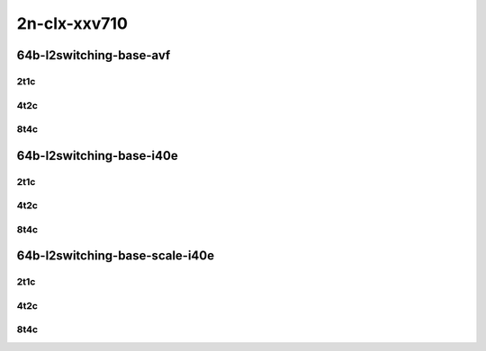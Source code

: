 2n-clx-xxv710
-------------

64b-l2switching-base-avf
````````````````````````

..
    2n1l-25ge2p1xxv710-avf-eth-l2patch-mrr
    2n1l-25ge2p1xxv710-avf-eth-l2xcbase-mrr
    2n1l-25ge2p1xxv710-avf-dot1q-l2bdbasemaclrn-mrr
    2n1l-25ge2p1xxv710-avf-eth-l2bdbasemaclrn-mrr
    2n1l-25ge2p1xxv710-avf-dot1q-l2bdbasemaclrn-gbp-mrr

2t1c
::::

.. raw:: html

    <a name="64b-2t1c-base-avf"></a>
    <center>
    Links to builds:
    <a href="https://packagecloud.io/app/fdio/master/search?dist=ubuntu%2Fbionic" target="_blank">vpp-ref</a>,
    <a href="https://jenkins.fd.io/view/csit/job/csit-vpp-perf-mrr-daily-master-2n-clx" target="_blank">csit-ref</a>
    <iframe width="1100" height="800" frameborder="0" scrolling="no" src="../_static/vpp/2n-clx-xxv710-64b-2t1c-l2-base-scale-avf.html"></iframe>
    <p><br></p>
    </center>

4t2c
::::

.. raw:: html

    <a name="64b-4t2c-base-avf"></a>
    <center>
    Links to builds:
    <a href="https://packagecloud.io/app/fdio/master/search?dist=ubuntu%2Fbionic" target="_blank">vpp-ref</a>,
    <a href="https://jenkins.fd.io/view/csit/job/csit-vpp-perf-mrr-daily-master-2n-clx" target="_blank">csit-ref</a>
    <iframe width="1100" height="800" frameborder="0" scrolling="no" src="../_static/vpp/2n-clx-xxv710-64b-4t2c-l2-base-scale-avf.html"></iframe>
    <p><br></p>
    </center>

8t4c
::::

.. raw:: html

    <a name="64b-8t4c-base-avf"></a>
    <center>
    Links to builds:
    <a href="https://packagecloud.io/app/fdio/master/search?dist=ubuntu%2Fbionic" target="_blank">vpp-ref</a>,
    <a href="https://jenkins.fd.io/view/csit/job/csit-vpp-perf-mrr-daily-master-2n-clx" target="_blank">csit-ref</a>
    <iframe width="1100" height="800" frameborder="0" scrolling="no" src="../_static/vpp/2n-clx-xxv710-64b-8t4c-l2-base-scale-avf.html"></iframe>
    <p><br></p>
    </center>

64b-l2switching-base-i40e
`````````````````````````

..
    2n1l-25ge2p1xxv710-eth-l2patch-mrr
    2n1l-25ge2p1xxv710-dot1q-l2xcbase-mrr
    2n1l-25ge2p1xxv710-eth-l2xcbase-mrr
    2n1l-25ge2p1xxv710-dot1q-l2bdbasemaclrn-mrr
    2n1l-25ge2p1xxv710-eth-l2bdbasemaclrn-mrr

2t1c
::::

.. raw:: html

    <a name="64b-2t1c-base-i40e"></a>
    <center>
    Links to builds:
    <a href="https://packagecloud.io/app/fdio/master/search?dist=ubuntu%2Fbionic" target="_blank">vpp-ref</a>,
    <a href="https://jenkins.fd.io/view/csit/job/csit-vpp-perf-mrr-daily-master-2n-clx" target="_blank">csit-ref</a>
    <iframe width="1100" height="800" frameborder="0" scrolling="no" src="../_static/vpp/2n-clx-xxv710-64b-2t1c-l2-base-i40e.html"></iframe>
    <p><br></p>
    </center>

4t2c
::::

.. raw:: html

    <a name="64b-4t2c-base-i40e"></a>
    <center>
    Links to builds:
    <a href="https://packagecloud.io/app/fdio/master/search?dist=ubuntu%2Fbionic" target="_blank">vpp-ref</a>,
    <a href="https://jenkins.fd.io/view/csit/job/csit-vpp-perf-mrr-daily-master-2n-clx" target="_blank">csit-ref</a>
    <iframe width="1100" height="800" frameborder="0" scrolling="no" src="../_static/vpp/2n-clx-xxv710-64b-4t2c-l2-base-i40e.html"></iframe>
    <p><br></p>
    </center>

8t4c
::::

.. raw:: html

    <a name="64b-8t4c-base-i40e"></a>
    <center>
    Links to builds:
    <a href="https://packagecloud.io/app/fdio/master/search?dist=ubuntu%2Fbionic" target="_blank">vpp-ref</a>,
    <a href="https://jenkins.fd.io/view/csit/job/csit-vpp-perf-mrr-daily-master-2n-clx" target="_blank">csit-ref</a>
    <iframe width="1100" height="800" frameborder="0" scrolling="no" src="../_static/vpp/2n-clx-xxv710-64b-8t4c-l2-base-i40e.html"></iframe>
    <p><br></p>
    </center>

64b-l2switching-base-scale-i40e
```````````````````````````````

..
    2n1l-25ge2p1xxv710-eth-l2bdbasemaclrn-mrr
    2n1l-25ge2p1xxv710-eth-l2bdscale10kmaclrn-mrr
    2n1l-25ge2p1xxv710-eth-l2bdscale100kmaclrn-mrr
    2n1l-25ge2p1xxv710-eth-l2bdscale1mmaclrn-mrr

2t1c
::::

.. raw:: html

    <a name="64b-2t1c-scale-i40e"></a>
    <center>
    Links to builds:
    <a href="https://packagecloud.io/app/fdio/master/search?dist=ubuntu%2Fbionic" target="_blank">vpp-ref</a>,
    <a href="https://jenkins.fd.io/view/csit/job/csit-vpp-perf-mrr-daily-master-2n-clx" target="_blank">csit-ref</a>
    <iframe width="1100" height="800" frameborder="0" scrolling="no" src="../_static/vpp/2n-clx-xxv710-64b-2t1c-l2-base-scale-i40e.html"></iframe>
    <p><br></p>
    </center>

4t2c
::::

.. raw:: html

    <a name="64b-4t2c-scale-i40e"></a>
    <center>
    Links to builds:
    <a href="https://packagecloud.io/app/fdio/master/search?dist=ubuntu%2Fbionic" target="_blank">vpp-ref</a>,
    <a href="https://jenkins.fd.io/view/csit/job/csit-vpp-perf-mrr-daily-master-2n-clx" target="_blank">csit-ref</a>
    <iframe width="1100" height="800" frameborder="0" scrolling="no" src="../_static/vpp/2n-clx-xxv710-64b-4t2c-l2-base-scale-i40e.html"></iframe>
    <p><br></p>
    </center>

8t4c
::::

.. raw:: html

    <a name="64b-8t4c-scale-i40e"></a>
    <center>
    Links to builds:
    <a href="https://packagecloud.io/app/fdio/master/search?dist=ubuntu%2Fbionic" target="_blank">vpp-ref</a>,
    <a href="https://jenkins.fd.io/view/csit/job/csit-vpp-perf-mrr-daily-master-2n-clx" target="_blank">csit-ref</a>
    <iframe width="1100" height="800" frameborder="0" scrolling="no" src="../_static/vpp/2n-clx-xxv710-64b-8t4c-l2-base-scale-i40e.html"></iframe>
    <p><br></p>
    </center>
